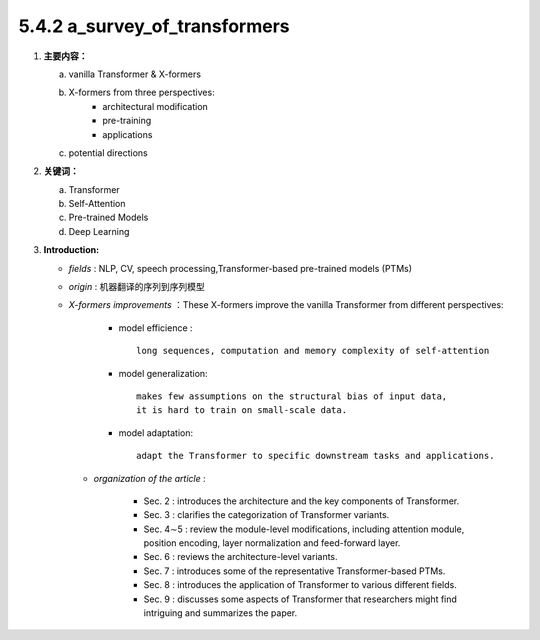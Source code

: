 5.4.2 a_survey_of_transformers
-------------------------------------

1. **主要内容：**
   
   a. vanilla Transformer &  X-formers
   b. X-formers from three perspectives: 
       * architectural modification
       * pre-training
       * applications
   c. potential directions

2. **关键词：**

   a. Transformer
   b. Self-Attention
   c. Pre-trained Models
   d. Deep Learning

3. **Introduction:**

   * *fields* : NLP, CV, speech processing,Transformer-based pre-trained models (PTMs)
   * *origin* : 机器翻译的序列到序列模型
   * *X-formers improvements* ：These X-formers improve the vanilla Transformer from different perspectives:
        
        * model efficience : 
          
          ::
              
              long sequences, computation and memory complexity of self-attention
        
        * model generalization: 
          
          ::

              makes few assumptions on the structural bias of input data, 
              it is hard to train on small-scale data.
        
        * model adaptation:

          ::

               adapt the Transformer to specific downstream tasks and applications.

    * *organization of the article* :

        * Sec. 2 : introduces the architecture and the key components of Transformer. 
        * Sec. 3 : clarifies the categorization of Transformer variants. 
        * Sec. 4∼5 : review the module-level modifications, including attention module, position encoding, layer normalization and feed-forward layer. 
        * Sec. 6 : reviews the architecture-level variants. 
        * Sec. 7 : introduces some of the representative Transformer-based PTMs. 
        * Sec. 8 : introduces the application of Transformer to various different fields. 
        * Sec. 9 : discusses some aspects of Transformer that researchers might find intriguing and summarizes the paper.

